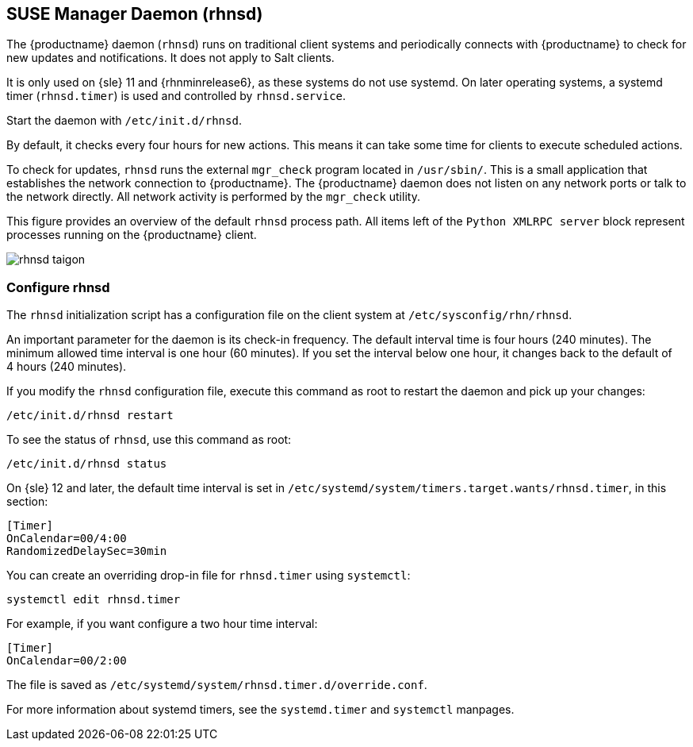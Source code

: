 [[contact-methods-rhnsd]]
== SUSE Manager Daemon (rhnsd)


The {productname} daemon ([command]``rhnsd``) runs on traditional client systems and periodically connects with {productname} to check for new updates and notifications.
It does not apply to Salt clients.

It is only used on {sle}{nbsp}11 and {rhnminrelease6}, as these systems do not use systemd.
On later operating systems, a systemd timer ([systemitem]``rhnsd.timer``) is used and controlled by [systemitem]``rhnsd.service``.

Start the daemon with [command]``/etc/init.d/rhnsd``.

By default, it checks every four hours for new actions.
This means it can take some time for clients to execute scheduled actions.

To check for updates, [systemitem]``rhnsd`` runs the external [systemitem]``mgr_check`` program located in [path]``/usr/sbin/``.
This is a small application that establishes the network connection to {productname}.
The {productname} daemon does not listen on any network ports or talk to the network directly.
All network activity is performed by the [systemitem]``mgr_check`` utility.

This figure provides an overview of the default [systemitem]``rhnsd`` process path.
All items left of the [systemitem]``Python XMLRPC server`` block represent processes running on the {productname} client.

image::rhnsd-taigon.png[scaledwidth=80]



=== Configure rhnsd

The `rhnsd` initialization script has a configuration file on the client system at [path]``/etc/sysconfig/rhn/rhnsd``.

An important parameter for the daemon is its check-in frequency.
The default interval time is four hours (240 minutes).
The minimum allowed time interval is one hour (60 minutes).
If you set the interval below one hour, it changes back to the default of 4 hours (240 minutes).

If you modify the `rhnsd` configuration file, execute this command as root to restart the daemon and pick up your changes:
----
/etc/init.d/rhnsd restart
----

To see the status of `rhnsd`, use this command as root:
----
/etc/init.d/rhnsd status
----

On {sle}{nbsp}12 and later, the default time interval is set in [path]``/etc/systemd/system/timers.target.wants/rhnsd.timer``, in this section:

----
[Timer]
OnCalendar=00/4:00
RandomizedDelaySec=30min
----

You can create an overriding drop-in file for [path]``rhnsd.timer`` using [command]``systemctl``:

----
systemctl edit rhnsd.timer
----

For example, if you want configure a two hour time interval:

----
[Timer]
OnCalendar=00/2:00
----

The file is saved as [path]``/etc/systemd/system/rhnsd.timer.d/override.conf``.

For more information about systemd timers, see the [command]``systemd.timer`` and [command]``systemctl`` manpages.
